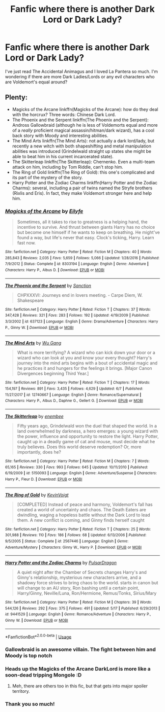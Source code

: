 #+TITLE: Fanfic where there is another Dark Lord or Dark Lady?

* Fanfic where there is another Dark Lord or Dark Lady?
:PROPERTIES:
:Author: VesperSenna
:Score: 10
:DateUnix: 1530626522.0
:DateShort: 2018-Jul-03
:FlairText: Request
:END:
I've just read The Accidental Animagus and I loved La Pantera so much. I'm wondering if there are more Dark Ladies/Lords or any evil characters who are Voldemort's equal around?


** Plenty:

- Magicks of the Arcane linkffn(Magicks of the Arcane): how do they deal with the horcrux? Three words: Chinese Dark Lord.
- The Phoenix and the Serpent linkffn(The Phoenix and the Serpent): Andross Gallowbraid (although he is less of Voldemorts equal and more of a /really/ proficient magical assassin/hitman/dark wizard), has a cool back story with Moody and interesting abilities.
- The Mind Arts linkffn(The Mind Arts): not actually a dark lord/lady, but recently a new witch with both shapeshifting and metal manipulation abilities was introduced (Grindelwald straight up states she might be able to beat him in his current incarcerated state).
- The Skitterleap linkffn(The Skitterleap): Chernenko. Even a multi-team attack on him, including by Tom Riddle, can't stop him.
- The Ring of Gold linkffn(The Ring of Gold): this one's complicated and its part of the mystery of the story.
- Harry Potter and the Zodiac Charms linkffn(Harry Potter and the Zodiac Charms): several, including a pair of twins named the Stryfe brothers (Rixlis and Eris). In fact, they make Voldemort stronger here and help him.
:PROPERTIES:
:Author: XeshTrill
:Score: 11
:DateUnix: 1530629827.0
:DateShort: 2018-Jul-03
:END:

*** [[https://www.fanfiction.net/s/8303194/1/][*/Magicks of the Arcane/*]] by [[https://www.fanfiction.net/u/2552465/Eilyfe][/Eilyfe/]]

#+begin_quote
  Sometimes, all it takes to rise to greatness is a helping hand, the incentive to survive. And thrust between giants Harry has no choice but become one himself if he wants to keep on breathing. He might've found a way, but life's never that easy. Clock's ticking, Harry. Learn fast now.
#+end_quote

^{/Site/:} ^{fanfiction.net} ^{*|*} ^{/Category/:} ^{Harry} ^{Potter} ^{*|*} ^{/Rated/:} ^{Fiction} ^{M} ^{*|*} ^{/Chapters/:} ^{40} ^{*|*} ^{/Words/:} ^{285,843} ^{*|*} ^{/Reviews/:} ^{2,035} ^{*|*} ^{/Favs/:} ^{5,659} ^{*|*} ^{/Follows/:} ^{5,066} ^{*|*} ^{/Updated/:} ^{1/28/2016} ^{*|*} ^{/Published/:} ^{7/9/2012} ^{*|*} ^{/Status/:} ^{Complete} ^{*|*} ^{/id/:} ^{8303194} ^{*|*} ^{/Language/:} ^{English} ^{*|*} ^{/Genre/:} ^{Adventure} ^{*|*} ^{/Characters/:} ^{Harry} ^{P.,} ^{Albus} ^{D.} ^{*|*} ^{/Download/:} ^{[[http://www.ff2ebook.com/old/ffn-bot/index.php?id=8303194&source=ff&filetype=epub][EPUB]]} ^{or} ^{[[http://www.ff2ebook.com/old/ffn-bot/index.php?id=8303194&source=ff&filetype=mobi][MOBI]]}

--------------

[[https://www.fanfiction.net/s/637123/1/][*/The Phoenix and the Serpent/*]] by [[https://www.fanfiction.net/u/107983/Sanction][/Sanction/]]

#+begin_quote
  CHPXXXVI: Journeys end in lovers meeting. - Carpe Diem, W. Shakespeare
#+end_quote

^{/Site/:} ^{fanfiction.net} ^{*|*} ^{/Category/:} ^{Harry} ^{Potter} ^{*|*} ^{/Rated/:} ^{Fiction} ^{T} ^{*|*} ^{/Chapters/:} ^{37} ^{*|*} ^{/Words/:} ^{347,428} ^{*|*} ^{/Reviews/:} ^{321} ^{*|*} ^{/Favs/:} ^{283} ^{*|*} ^{/Follows/:} ^{192} ^{*|*} ^{/Updated/:} ^{4/19/2009} ^{*|*} ^{/Published/:} ^{3/3/2002} ^{*|*} ^{/id/:} ^{637123} ^{*|*} ^{/Language/:} ^{English} ^{*|*} ^{/Genre/:} ^{Drama/Adventure} ^{*|*} ^{/Characters/:} ^{Harry} ^{P.,} ^{Ginny} ^{W.} ^{*|*} ^{/Download/:} ^{[[http://www.ff2ebook.com/old/ffn-bot/index.php?id=637123&source=ff&filetype=epub][EPUB]]} ^{or} ^{[[http://www.ff2ebook.com/old/ffn-bot/index.php?id=637123&source=ff&filetype=mobi][MOBI]]}

--------------

[[https://www.fanfiction.net/s/12740667/1/][*/The Mind Arts/*]] by [[https://www.fanfiction.net/u/7769074/Wu-Gang][/Wu Gang/]]

#+begin_quote
  What is more terrifying? A wizard who can kick down your door or a wizard who can look at you and know your every thought? Harry's journey into the mind arts begins with a bout of accidental magic and he practices it and hungers for the feelings it brings. [Major Canon Divergences beginning Third Year.]
#+end_quote

^{/Site/:} ^{fanfiction.net} ^{*|*} ^{/Category/:} ^{Harry} ^{Potter} ^{*|*} ^{/Rated/:} ^{Fiction} ^{T} ^{*|*} ^{/Chapters/:} ^{17} ^{*|*} ^{/Words/:} ^{154,197} ^{*|*} ^{/Reviews/:} ^{891} ^{*|*} ^{/Favs/:} ^{3,435} ^{*|*} ^{/Follows/:} ^{4,629} ^{*|*} ^{/Updated/:} ^{6/7} ^{*|*} ^{/Published/:} ^{11/27/2017} ^{*|*} ^{/id/:} ^{12740667} ^{*|*} ^{/Language/:} ^{English} ^{*|*} ^{/Genre/:} ^{Romance/Supernatural} ^{*|*} ^{/Characters/:} ^{Harry} ^{P.,} ^{Albus} ^{D.,} ^{Daphne} ^{G.,} ^{Gellert} ^{G.} ^{*|*} ^{/Download/:} ^{[[http://www.ff2ebook.com/old/ffn-bot/index.php?id=12740667&source=ff&filetype=epub][EPUB]]} ^{or} ^{[[http://www.ff2ebook.com/old/ffn-bot/index.php?id=12740667&source=ff&filetype=mobi][MOBI]]}

--------------

[[https://www.fanfiction.net/s/5150093/1/][*/The Skitterleap/*]] by [[https://www.fanfiction.net/u/980211/enembee][/enembee/]]

#+begin_quote
  Fifty years ago, Grindelwald won the duel that shaped the world. In a land overwhelmed by darkness, a hero emerges: a young wizard with the power, influence and opportunity to restore the light. Harry Potter, caught up in a deadly game of cat and mouse, must decide what he truly believes. Does this world deserve redemption? Or, more importantly, does he?
#+end_quote

^{/Site/:} ^{fanfiction.net} ^{*|*} ^{/Category/:} ^{Harry} ^{Potter} ^{*|*} ^{/Rated/:} ^{Fiction} ^{M} ^{*|*} ^{/Chapters/:} ^{7} ^{*|*} ^{/Words/:} ^{65,165} ^{*|*} ^{/Reviews/:} ^{330} ^{*|*} ^{/Favs/:} ^{993} ^{*|*} ^{/Follows/:} ^{645} ^{*|*} ^{/Updated/:} ^{10/11/2010} ^{*|*} ^{/Published/:} ^{6/19/2009} ^{*|*} ^{/id/:} ^{5150093} ^{*|*} ^{/Language/:} ^{English} ^{*|*} ^{/Genre/:} ^{Adventure/Suspense} ^{*|*} ^{/Characters/:} ^{Harry} ^{P.,} ^{Fleur} ^{D.} ^{*|*} ^{/Download/:} ^{[[http://www.ff2ebook.com/old/ffn-bot/index.php?id=5150093&source=ff&filetype=epub][EPUB]]} ^{or} ^{[[http://www.ff2ebook.com/old/ffn-bot/index.php?id=5150093&source=ff&filetype=mobi][MOBI]]}

--------------

[[https://www.fanfiction.net/s/2567446/1/][*/The Ring of Gold/*]] by [[https://www.fanfiction.net/u/739771/KevinVoigt][/KevinVoigt/]]

#+begin_quote
  [COMPLETED] Instead of peace and harmony, Voldemort's fall has created a world of uncertainty and chaos. The Death Eaters are dwindling, waging a hopeless battle without the Dark Lord to lead them. A new conflict is coming, and Ginny finds herself caught
#+end_quote

^{/Site/:} ^{fanfiction.net} ^{*|*} ^{/Category/:} ^{Harry} ^{Potter} ^{*|*} ^{/Rated/:} ^{Fiction} ^{T} ^{*|*} ^{/Chapters/:} ^{25} ^{*|*} ^{/Words/:} ^{301,988} ^{*|*} ^{/Reviews/:} ^{110} ^{*|*} ^{/Favs/:} ^{186} ^{*|*} ^{/Follows/:} ^{68} ^{*|*} ^{/Updated/:} ^{6/13/2006} ^{*|*} ^{/Published/:} ^{9/5/2005} ^{*|*} ^{/Status/:} ^{Complete} ^{*|*} ^{/id/:} ^{2567446} ^{*|*} ^{/Language/:} ^{English} ^{*|*} ^{/Genre/:} ^{Adventure/Mystery} ^{*|*} ^{/Characters/:} ^{Ginny} ^{W.,} ^{Harry} ^{P.} ^{*|*} ^{/Download/:} ^{[[http://www.ff2ebook.com/old/ffn-bot/index.php?id=2567446&source=ff&filetype=epub][EPUB]]} ^{or} ^{[[http://www.ff2ebook.com/old/ffn-bot/index.php?id=2567446&source=ff&filetype=mobi][MOBI]]}

--------------

[[https://www.fanfiction.net/s/9441529/1/][*/Harry Potter and the Zodiac Charms/*]] by [[https://www.fanfiction.net/u/4679881/PulsarDragon][/PulsarDragon/]]

#+begin_quote
  A quiet night after the Chamber of Secrets changes Harry's and Ginny's relationship, mysterious new characters arrive, and a shadowy force strives to bring chaos to the world. starts in canon but will change to an AU story, Ron bashing until a certain point, Harry/Ginny, Neville/Luna, Ron/Hermione, Remus/Tonks, Sirius/Mary
#+end_quote

^{/Site/:} ^{fanfiction.net} ^{*|*} ^{/Category/:} ^{Harry} ^{Potter} ^{*|*} ^{/Rated/:} ^{Fiction} ^{M} ^{*|*} ^{/Chapters/:} ^{39} ^{*|*} ^{/Words/:} ^{544,126} ^{*|*} ^{/Reviews/:} ^{292} ^{*|*} ^{/Favs/:} ^{375} ^{*|*} ^{/Follows/:} ^{491} ^{*|*} ^{/Updated/:} ^{5/17} ^{*|*} ^{/Published/:} ^{6/29/2013} ^{*|*} ^{/id/:} ^{9441529} ^{*|*} ^{/Language/:} ^{English} ^{*|*} ^{/Genre/:} ^{Romance/Adventure} ^{*|*} ^{/Characters/:} ^{Harry} ^{P.,} ^{Ginny} ^{W.} ^{*|*} ^{/Download/:} ^{[[http://www.ff2ebook.com/old/ffn-bot/index.php?id=9441529&source=ff&filetype=epub][EPUB]]} ^{or} ^{[[http://www.ff2ebook.com/old/ffn-bot/index.php?id=9441529&source=ff&filetype=mobi][MOBI]]}

--------------

*FanfictionBot*^{2.0.0-beta} | [[https://github.com/tusing/reddit-ffn-bot/wiki/Usage][Usage]]
:PROPERTIES:
:Author: FanfictionBot
:Score: 2
:DateUnix: 1530629851.0
:DateShort: 2018-Jul-03
:END:


*** Gallowbraid is an awesome villain. The fight between him and Moody is top notch
:PROPERTIES:
:Author: bgottfried91
:Score: 2
:DateUnix: 1530642340.0
:DateShort: 2018-Jul-03
:END:


*** Heads up the Magicks of the Arcane DarkLord is more like a soon-dead tripping Mongole :D
:PROPERTIES:
:Score: 1
:DateUnix: 1530632033.0
:DateShort: 2018-Jul-03
:END:

**** Meh, there are others too in this fic, but that gets into major spoiler territory.
:PROPERTIES:
:Author: XeshTrill
:Score: 1
:DateUnix: 1530632105.0
:DateShort: 2018-Jul-03
:END:


*** Thank you so much!
:PROPERTIES:
:Author: VesperSenna
:Score: 1
:DateUnix: 1530671914.0
:DateShort: 2018-Jul-04
:END:
